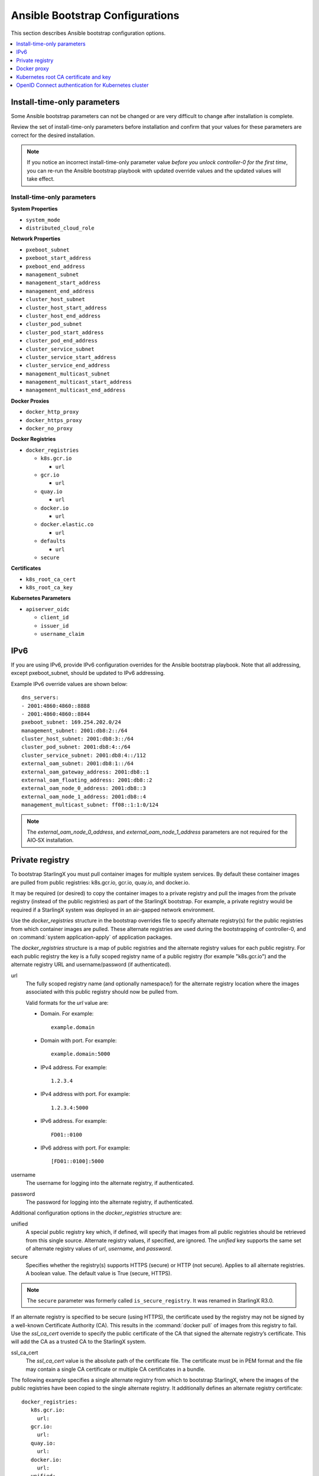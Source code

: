 ================================
Ansible Bootstrap Configurations
================================

This section describes Ansible bootstrap configuration options.

.. contents::
   :local:
   :depth: 1


.. _install-time-only-params:

----------------------------
Install-time-only parameters
----------------------------

Some Ansible bootstrap parameters can not be changed or are very difficult to
change after installation is complete.

Review the set of install-time-only parameters before installation and confirm
that your values for these parameters are correct for the desired installation.

.. note::

   If you notice an incorrect install-time-only parameter value *before you
   unlock controller-0 for the first time*, you can re-run the Ansible bootstrap
   playbook with updated override values and the updated values will take effect.

****************************
Install-time-only parameters
****************************

**System Properties**

* ``system_mode``
* ``distributed_cloud_role``

**Network Properties**

* ``pxeboot_subnet``
* ``pxeboot_start_address``
* ``pxeboot_end_address``
* ``management_subnet``
* ``management_start_address``
* ``management_end_address``
* ``cluster_host_subnet``
* ``cluster_host_start_address``
* ``cluster_host_end_address``
* ``cluster_pod_subnet``
* ``cluster_pod_start_address``
* ``cluster_pod_end_address``
* ``cluster_service_subnet``
* ``cluster_service_start_address``
* ``cluster_service_end_address``
* ``management_multicast_subnet``
* ``management_multicast_start_address``
* ``management_multicast_end_address``

**Docker Proxies**

* ``docker_http_proxy``
* ``docker_https_proxy``
* ``docker_no_proxy``

**Docker Registries**

* ``docker_registries``

  * ``k8s.gcr.io``

    * ``url``

  * ``gcr.io``

    * ``url``

  * ``quay.io``

    * ``url``

  * ``docker.io``

    * ``url``

  * ``docker.elastic.co``

    * ``url``

  * ``defaults``

    * ``url``

  * ``secure``

**Certificates**

* ``k8s_root_ca_cert``
* ``k8s_root_ca_key``

**Kubernetes Parameters**

* ``apiserver_oidc``

  * ``client_id``
  * ``issuer_id``
  * ``username_claim``

----
IPv6
----

If you are using IPv6, provide IPv6 configuration overrides for the Ansible
bootstrap playbook. Note that all addressing, except pxeboot_subnet, should be
updated to IPv6 addressing.

Example IPv6 override values are shown below:

::

   dns_servers:
   ‐ 2001:4860:4860::8888
   ‐ 2001:4860:4860::8844
   pxeboot_subnet: 169.254.202.0/24
   management_subnet: 2001:db8:2::/64
   cluster_host_subnet: 2001:db8:3::/64
   cluster_pod_subnet: 2001:db8:4::/64
   cluster_service_subnet: 2001:db8:4::/112
   external_oam_subnet: 2001:db8:1::/64
   external_oam_gateway_address: 2001:db8::1
   external_oam_floating_address: 2001:db8::2
   external_oam_node_0_address: 2001:db8::3
   external_oam_node_1_address: 2001:db8::4
   management_multicast_subnet: ff08::1:1:0/124

.. note::

   The `external_oam_node_0_address`, and `external_oam_node_1_address` parameters
   are not required for the AIO‐SX installation.

----------------
Private registry
----------------

To bootstrap StarlingX you must pull container images for multiple system
services. By default these container images are pulled from public registries:
k8s.gcr.io, gcr.io, quay.io, and docker.io.

It may be required (or desired) to copy the container images to a private
registry and pull the images from the private registry (instead of the public
registries) as part of the StarlingX bootstrap. For example, a private registry
would be required if a StarlingX system was deployed in an air-gapped network
environment.

Use the `docker_registries` structure in the bootstrap overrides file to specify
alternate registry(s) for the public registries from which container images are
pulled. These alternate registries are used during the bootstrapping of
controller-0, and on :command:`system application-apply` of application packages.

The `docker_registries` structure is a map of public registries and the
alternate registry values for each public registry. For each public registry the
key is a fully scoped registry name of a public registry (for example "k8s.gcr.io")
and the alternate registry URL and username/password (if authenticated).

url
   The fully scoped registry name (and optionally namespace/) for the alternate
   registry location where the images associated with this public registry
   should now be pulled from.

   Valid formats for the `url` value are:

   * Domain. For example:

     ::

       example.domain

   * Domain with port. For example:

     ::

       example.domain:5000

   * IPv4 address. For example:

     ::

       1.2.3.4

   * IPv4 address with port. For example:

     ::

       1.2.3.4:5000

   * IPv6 address. For example:

     ::

       FD01::0100

   * IPv6 address with port. For example:

     ::

       [FD01::0100]:5000

username
   The username for logging into the alternate registry, if authenticated.

password
   The password for logging into the alternate registry, if authenticated.


Additional configuration options in the `docker_registries` structure are:

unified
   A special public registry key which, if defined, will specify that images
   from all public registries should be retrieved from this single source.
   Alternate registry values, if specified, are ignored. The `unified` key
   supports the same set of alternate registry values of `url`, `username`, and
   `password`.

secure
   Specifies whether the registry(s) supports HTTPS (secure) or HTTP (not secure).
   Applies to all alternate registries. A boolean value. The default value is
   True (secure, HTTPS).

.. note::

   The ``secure`` parameter was formerly called ``is_secure_registry``. It was
   renamed in StarlingX R3.0.

If an alternate registry is specified to be secure (using HTTPS), the certificate
used by the registry may not be signed by a well-known Certificate Authority (CA).
This results in the :command:`docker pull` of images from this registry to fail.
Use the `ssl_ca_cert` override to specify the public certificate of the CA that
signed the alternate registry’s certificate. This will add the CA as a trusted
CA to the StarlingX system.

ssl_ca_cert
   The `ssl_ca_cert` value is the absolute path of the certificate file. The
   certificate must be in PEM format and the file may contain a single CA
   certificate or multiple CA certificates in a bundle.


The following example specifies a single alternate registry from which to
bootstrap StarlingX, where the images of the public registries have been
copied to the single alternate registry. It additionally defines an alternate
registry certificate:

::

  docker_registries:
     k8s.gcr.io:
       url:
     gcr.io:
       url:
     quay.io:
       url:
     docker.io:
       url:
     unified:
       url: my.registry.io
       secure: True
       username: myreguser
       password: myregP@ssw0rd

  ssl_ca_cert: /path/to/ssl_ca_cert_file

------------
Docker proxy
------------

If the StarlingX OAM interface or network is behind a http/https proxy, relative
to the Docker registries used by StarlingX or applications running on StarlingX,
then Docker within StarlingX must be configured to use these http/https proxies.

Use the following configuration overrides to configure your Docker proxy settings.

docker_http_proxy
   Specify the HTTP proxy URL to use. For example:

   ::

      docker_http_proxy: http://my.proxy.com:1080

docker_https_proxy
   Specify the HTTPS proxy URL to use. For example:

   ::

      docker_https_proxy: https://my.proxy.com:1443

docker_no_proxy
   A no-proxy address list can be provided for registries not on the other side
   of the proxies. This list will be added to the default no-proxy list derived
   from localhost, loopback, management, and OAM floating addresses at run time.
   Each address in the no-proxy list must neither contain a wildcard nor have
   subnet format. For example:

   ::

      docker_no_proxy:
        - 1.2.3.4
        - 5.6.7.8

--------------------------------------
Kubernetes root CA certificate and key
--------------------------------------

By default the Kubernetes Root CA Certificate and Key are auto-generated and
result in the use of self-signed certificates for the Kubernetes API server. In
the case where self-signed certificates are not acceptable, use the bootstrap
override values `k8s_root_ca_cert` and `k8s_root_ca_key` to specify the
certificate and key for the Kubernetes root CA.

k8s_root_ca_cert
   Specifies the certificate for the Kubernetes root CA. The `k8s_root_ca_cert`
   value is the absolute path of the certificate file. The certificate must be
   in PEM format and the value must be provided as part of a pair with
   `k8s_root_ca_key`. The playbook will not proceed if only one value is provided.

k8s_root_ca_key
   Specifies the key for the Kubernetes root CA. The `k8s_root_ca_key`
   value is the absolute path of the certificate file. The certificate must be
   in PEM format and the value must be provided as part of a pair with
   `k8s_root_ca_cert`. The playbook will not proceed if only one value is provided.

.. important::

   The default length for the generated Kubernetes root CA certificate is 10
   years. Replacing the root CA certificate is an involved process so the custom
   certificate expiry should be as long as possible. We recommend ensuring root
   CA certificate has an expiry of at least 5-10 years.

The administrator can also provide values to add to the Kubernetes API server
certificate Subject Alternative Name list using the 'apiserver_cert_sans`
override parameter.

apiserver_cert_sans
   Specifies a list of Subject Alternative Name entries that will be added to the
   Kubernetes API server certificate. Each entry in the list must be an IP address
   or domain name. For example:

   ::

      apiserver_cert_sans:
        - hostname.domain
        - 198.51.100.75

StarlingX automatically updates this parameter to include IP records for the OAM
floating IP and both OAM unit IP addresses.

----------------------------------------------------
OpenID Connect authentication for Kubernetes cluster
----------------------------------------------------

The Kubernetes cluster can be configured to use an external OpenID Connect
:abbr:`IDP (identity provider)`, such as Azure Active Directory, Salesforce, or
Google, for Kubernetes API authentication.

By default, OpenID Connect authentication is disabled. To enable OpenID Connect,
use the following configuration values in the Ansible bootstrap overrides file
to specify the IDP for OpenID Connect:

::

    apiserver_oidc:
      client_id:
      issuer_url:
      username_claim:

When the three required fields of the `apiserver_oidc` parameter are defined,
OpenID Connect is considered active. The values will be used to configure the
Kubernetes cluster to use the specified external OpenID Connect IDP for
Kubernetes API authentication.

In addition, you will need to configure the external OpenID Connect IDP and any
required OpenID client application according to the specific IDP's documentation.

If not configuring OpenID Connect, all values should be absent from the
configuration file.

.. note::

   Default authentication via service account tokens is always supported,
   even when OpenID Connect authentication is configured.